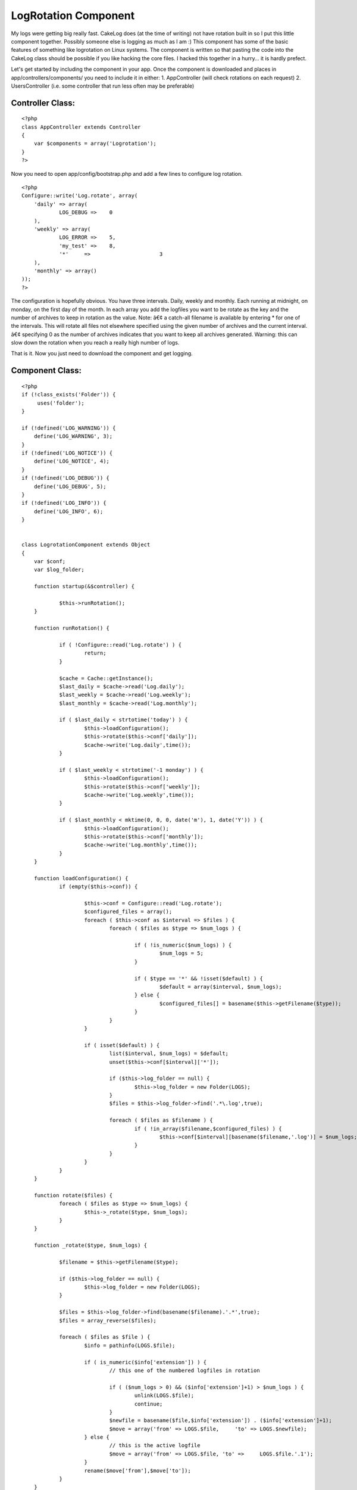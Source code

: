 LogRotation Component
=====================

My logs were getting big really fast. CakeLog does (at the time of
writing) not have rotation built in so I put this little component
together. Possibly someone else is logging as much as I am :)
This component has some of the basic features of something like
logrotation on Linux systems.
The component is written so that pasting the code into the CakeLog
class should be possible if you like hacking the core files.
I hacked this together in a hurry... it is hardly prefect.

Let's get started by including the component in your app.
Once the component is downloaded and places in
app/controllers/components/ you need to include it in either:
1. AppController (will check rotations on each request)
2. UsersController (i.e. some controller that run less often may be
preferable)


Controller Class:
`````````````````

::

    <?php 
    class AppController extends Controller
    {
        var $components = array('Logrotation');
    }
    ?>

Now you need to open app/config/bootstrap.php and add a few lines to
configure log rotation.

::

    
    <?php
    Configure::write('Log.rotate', array(
    	'daily' => array(
    		LOG_DEBUG =>	0
    	),
    	'weekly' => array(
    		LOG_ERROR =>	5,
    		'my_test' =>	8,
    		'*'	=>			3
    	),
    	'monthly' => array()
    ));
    ?>

The configuration is hopefully obvious. You have three intervals.
Daily, weekly and monthly. Each running at midnight, on monday, on the
first day of the month. In each array you add the logfiles you want to
be rotate as the key and the number of archives to keep in rotation as
the value.
Note:
â€¢ a catch-all filename is available by entering * for one of the
intervals. This will rotate all files not elsewhere specified using
the given number of archives and the current interval.
â€¢ specifying 0 as the number of archives indicates that you want to
keep all archives generated. Warning: this can slow down the rotation
when you reach a really high number of logs.

That is it. Now you just need to download the component and get
logging.


Component Class:
````````````````

::

    <?php 
    if (!class_exists('Folder')) {
    	 uses('folder');
    }
    
    if (!defined('LOG_WARNING')) {
    	define('LOG_WARNING', 3);
    }
    if (!defined('LOG_NOTICE')) {
    	define('LOG_NOTICE', 4);
    }
    if (!defined('LOG_DEBUG')) {
    	define('LOG_DEBUG', 5);
    }
    if (!defined('LOG_INFO')) {
    	define('LOG_INFO', 6);
    }
    
    
    class LogrotationComponent extends Object
    {
    	var $conf;
    	var $log_folder;
    		
    	function startup(&$controller) {
    		
    		$this->runRotation();
    	}
    
    	function runRotation() {
    		
    		if ( !Configure::read('Log.rotate') ) {
    			return;
    		}
    		
    		$cache = Cache::getInstance();
    		$last_daily = $cache->read('Log.daily');
    		$last_weekly = $cache->read('Log.weekly');
    		$last_monthly = $cache->read('Log.monthly');
    		
    		if ( $last_daily < strtotime('today') ) {
    			$this->loadConfiguration();
    			$this->rotate($this->conf['daily']);
    			$cache->write('Log.daily',time());
    		}
    		
    		if ( $last_weekly < strtotime('-1 monday') ) {
    			$this->loadConfiguration();
    			$this->rotate($this->conf['weekly']);
    			$cache->write('Log.weekly',time());
    		}
    		
    		if ( $last_monthly < mktime(0, 0, 0, date('m'), 1, date('Y')) ) {
    			$this->loadConfiguration();
    			$this->rotate($this->conf['monthly']);
    			$cache->write('Log.monthly',time());
    		}
    	}
    	
    	function loadConfiguration() {
    		if (empty($this->conf)) {
    			
    			$this->conf = Configure::read('Log.rotate');
    			$configured_files = array();
    			foreach ( $this->conf as $interval => $files ) {
    				foreach ( $files as $type => $num_logs ) {
    					
    					if ( !is_numeric($num_logs) ) {
    						$num_logs = 5;
    					}
    					
    					if ( $type == '*' && !isset($default) ) {
    						$default = array($interval, $num_logs);
    					} else {
    						$configured_files[] = basename($this->getFilename($type));
    					}					
    				}
    			}
    			
    			if ( isset($default) ) {
    				list($interval, $num_logs) = $default;
    				unset($this->conf[$interval]['*']);
    				
    				if ($this->log_folder == null) {
    					$this->log_folder = new Folder(LOGS);
    				}
    				$files = $this->log_folder->find('.*\.log',true);
    								
    				foreach ( $files as $filename ) {
    					if ( !in_array($filename,$configured_files) ) {
    						$this->conf[$interval][basename($filename,'.log')] = $num_logs;
    					}
    				}
    			}
    		}
    	}
    	
    	function rotate($files) {		
    		foreach ( $files as $type => $num_logs) {
    			$this->_rotate($type, $num_logs);
    		}
    	}
    	
    	function _rotate($type, $num_logs) {
    
    		$filename = $this->getFilename($type);
    		
    		if ($this->log_folder == null) {
    			$this->log_folder = new Folder(LOGS);
    		}
    		
    		$files = $this->log_folder->find(basename($filename).'.*',true);
    		$files = array_reverse($files);
    		
    		foreach ( $files as $file ) {
    			$info = pathinfo(LOGS.$file);
    			
    			if ( is_numeric($info['extension']) ) {
    				// this one of the numbered logfiles in rotation
    				
    				if ( ($num_logs > 0) && ($info['extension']+1) > $num_logs ) {
    					unlink(LOGS.$file);
    					continue;
    				}
    				$newfile = basename($file,$info['extension']) . ($info['extension']+1);
    				$move = array('from' => LOGS.$file,	'to' =>	LOGS.$newfile);
    			} else {
    				// this is the active logfile
    				$move = array('from' => LOGS.$file, 'to' =>	LOGS.$file.'.1');
    			}
    			rename($move['from'],$move['to']);
    		}		
    	}	
    	
    	function getFilename($type) {
    		/* pasted directly from CakeLog::write() */
    		if (!defined('LOG_ERROR')) {
    			define('LOG_ERROR', 2);
    		}
    		if (!defined('LOG_ERR')) {
    			define('LOG_ERR', LOG_ERROR);
    		}
    		$levels = array(
    			LOG_WARNING => 'warning',
    			LOG_NOTICE => 'notice',
    			LOG_INFO => 'info',
    			LOG_DEBUG => 'debug',
    			LOG_ERR => 'error',
    			LOG_ERROR => 'error'
    		);
    
    		if (is_int($type) && isset($levels[$type])) {
    			$type = $levels[$type];
    		}
    		
    		if ($type == 'error' || $type == 'warning') {
    			$filename = LOGS . 'error.log';
    		} elseif (in_array($type, $levels)) {
    			$filename = LOGS . 'debug.log';
    		} else {
    			$filename = LOGS . $type . '.log';
    		}
    		/* END pasted directly from CakeLog::write() */
    		return $filename;
    	}
    	
    }
    ?>



.. author:: eimermusic
.. categories:: articles, components
.. tags:: ,Components

